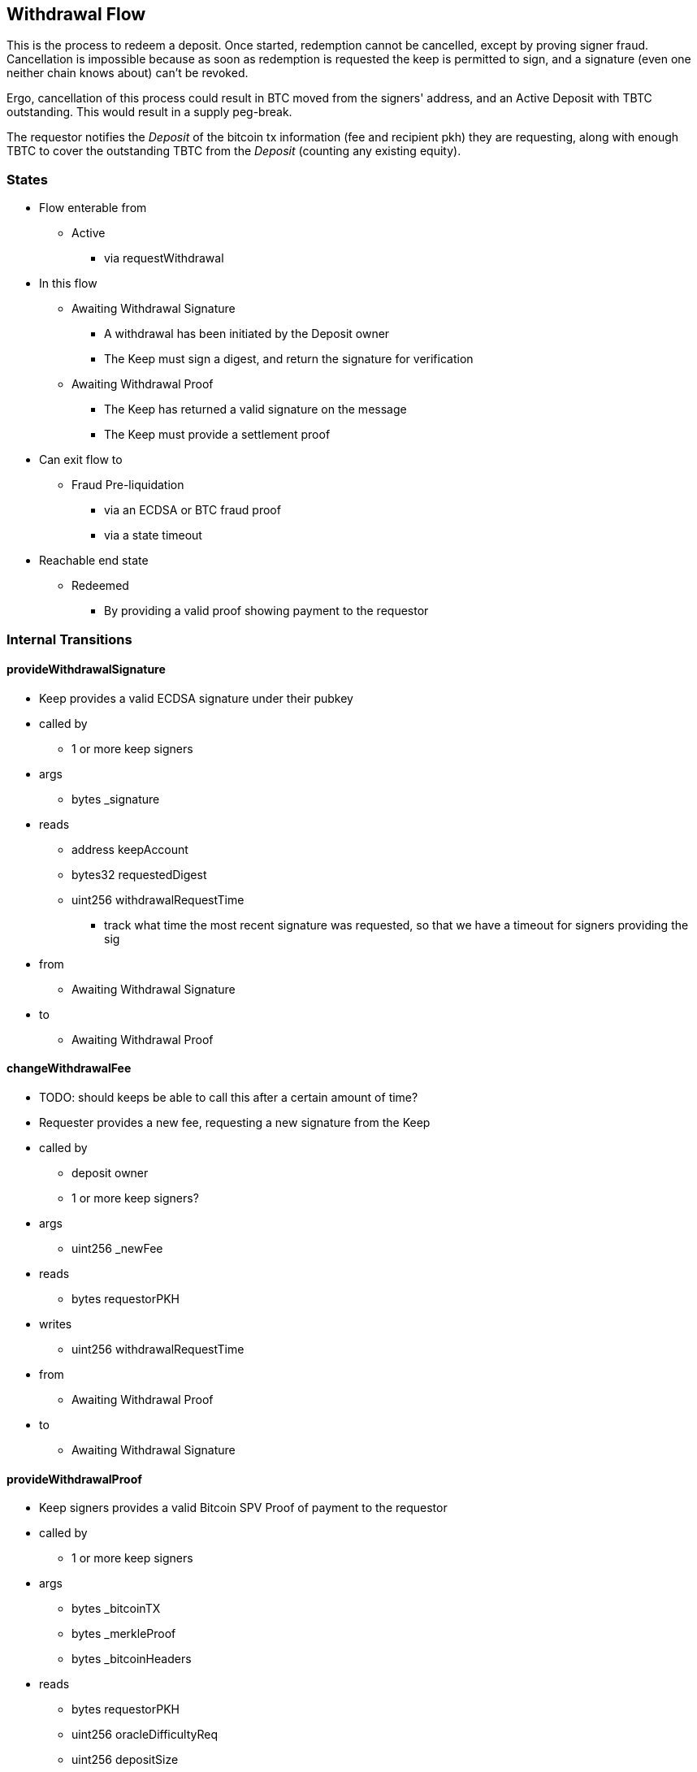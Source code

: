 
== Withdrawal Flow

This is the process to redeem a deposit. Once started, redemption cannot be
cancelled, except by proving signer fraud. Cancellation is impossible because
as soon as redemption is requested the keep is permitted to sign, and a
signature (even one neither chain knows about) can't be revoked.

Ergo, cancellation of this process could result in BTC moved from the signers'
address, and an Active Deposit with TBTC outstanding. This would result in a
supply peg-break.

The requestor notifies the _Deposit_ of the bitcoin tx information (fee and
recipient pkh) they are requesting, along with enough TBTC to cover the
outstanding TBTC from the _Deposit_ (counting any existing equity).

=== States

* Flow enterable from
** Active
*** via requestWithdrawal
* In this flow
** Awaiting Withdrawal Signature
*** A withdrawal has been initiated by the Deposit owner
*** The Keep must sign a digest, and return the signature for verification
** Awaiting Withdrawal Proof
*** The Keep has returned a valid signature on the message
*** The Keep must provide a settlement proof
* Can exit flow to
** Fraud Pre-liquidation
*** via an ECDSA or BTC fraud proof
*** via a state timeout
* Reachable end state
** Redeemed
*** By providing a valid proof showing payment to the requestor

=== Internal Transitions
==== provideWithdrawalSignature
* Keep provides a valid ECDSA signature under their pubkey
* called by
** 1 or more keep signers
* args
** bytes _signature
* reads
** address keepAccount
** bytes32 requestedDigest
** uint256 withdrawalRequestTime
*** track what time the most recent signature was requested, so that we have a
    timeout for signers providing the sig
* from
** Awaiting Withdrawal Signature
* to
** Awaiting Withdrawal Proof

==== changeWithdrawalFee
* TODO: should keeps be able to call this after a certain amount of time?
* Requester provides a new fee, requesting a new signature from the Keep
* called by
** deposit owner
** 1 or more keep signers?
* args
** uint256 _newFee
* reads
** bytes requestorPKH
* writes
** uint256 withdrawalRequestTime
* from
** Awaiting Withdrawal Proof
* to
** Awaiting Withdrawal Signature

==== provideWithdrawalProof
* Keep signers provides a valid Bitcoin SPV Proof of payment to the requestor
* called by
** 1 or more keep signers
* args
** bytes _bitcoinTX
** bytes _merkleProof
** bytes _bitcoinHeaders
* reads
** bytes requestorPKH
** uint256 oracleDifficultyReq
** uint256 depositSize
** uint256 fee
* writes
** uint256 balances -- on TBTC ERC20 Contract
*** 1 time for each signer
*** 1 time for the deposit contract
* from
** Awaiting Withdrawal Proof
** Awaiting Withdrawal Signature
* to
** Redeemed

=== External Transitions
==== requestWithdrawal (inbound)
* TODO: link this elsewhere
* Deposit owner requests a withdrawal
* called by
** deposit owner
* args
** uint256 _fee
** bytes _requestorPKH
* reads
** address depositOwner
* writes
** bytes requestor PKH
** uint256 outstandingTBTC
** uint256 withdrawalRequestTime
** uint256 balances -- on TBTC ERC20 Contract
** uint256 totalSupply -- on TBTC ERC20 Contract
* from
** Active
* to
** Awaiting Withdrawal Signature

==== provideECDSAFraudProof (outbound)
* TODO: link this elsewhere
* called by
** anyone
* from
** Awaiting Withdrawal Proof
** Awaiting Withdrawal Signature
* to
** Fraud Pre-liquidation

==== provideSPVFraudProof (outbound)
* TODO: link this elsewhere
* called by
** anyone
* from
** Awaiting Withdrawal Proof
** Awaiting Withdrawal Signature
* to
** Fraud Pre-liquidation
